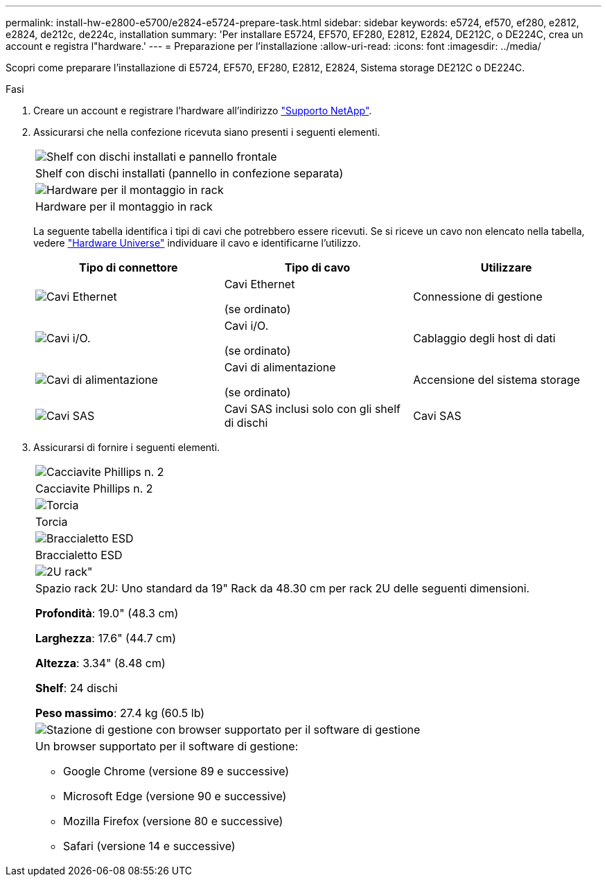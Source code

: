 ---
permalink: install-hw-e2800-e5700/e2824-e5724-prepare-task.html 
sidebar: sidebar 
keywords: e5724, ef570, ef280, e2812, e2824, de212c, de224c, installation 
summary: 'Per installare E5724, EF570, EF280, E2812, E2824, DE212C, o DE224C, crea un account e registra l"hardware.' 
---
= Preparazione per l'installazione
:allow-uri-read: 
:icons: font
:imagesdir: ../media/


[role="lead"]
Scopri come preparare l'installazione di E5724, EF570, EF280, E2812, E2824, Sistema storage DE212C o DE224C.

.Fasi
. Creare un account e registrare l'hardware all'indirizzo http://mysupport.netapp.com/["Supporto NetApp"^].
. Assicurarsi che nella confezione ricevuta siano presenti i seguenti elementi.
+
|===


 a| 
image:../media/trafford_overview.png["Shelf con dischi installati e pannello frontale"]
 a| 
Shelf con dischi installati (pannello in confezione separata)



 a| 
image:../media/superrails_inst-hw-e2800-e5700.png["Hardware per il montaggio in rack"]
 a| 
Hardware per il montaggio in rack

|===
+
La seguente tabella identifica i tipi di cavi che potrebbero essere ricevuti. Se si riceve un cavo non elencato nella tabella, vedere https://hwu.netapp.com/["Hardware Universe"^] individuare il cavo e identificarne l'utilizzo.

+
|===
| Tipo di connettore | Tipo di cavo | Utilizzare 


 a| 
image:../media/cable_ethernet_inst-hw-e2800-e5700.png["Cavi Ethernet"]
 a| 
Cavi Ethernet

(se ordinato)
 a| 
Connessione di gestione



 a| 
image:../media/cable_io_inst-hw-e2800-e5700.png["Cavi i/O."]
 a| 
Cavi i/O.

(se ordinato)
 a| 
Cablaggio degli host di dati



 a| 
image:../media/cable_power_inst-hw-e2800-e5700.png["Cavi di alimentazione"]
 a| 
Cavi di alimentazione

(se ordinato)
 a| 
Accensione del sistema storage



 a| 
image:../media/sas_cable.png["Cavi SAS"]
 a| 
Cavi SAS inclusi solo con gli shelf di dischi
 a| 
Cavi SAS

|===
. Assicurarsi di fornire i seguenti elementi.
+
|===


 a| 
image:../media/screwdriver_inst-hw-e2800-e5700.png["Cacciavite Phillips n. 2"]
 a| 
Cacciavite Phillips n. 2



 a| 
image:../media/flashlight_inst-hw-e2800-e5700.png["Torcia"]
 a| 
Torcia



 a| 
image:../media/wrist_strap_inst-hw-e2800-e5700.png["Braccialetto ESD"]
 a| 
Braccialetto ESD



 a| 
image:../media/2u_rackspace_inst-hw-e2800-e5700.png["2U rack\""]
 a| 
Spazio rack 2U: Uno standard da 19" Rack da 48.30 cm per rack 2U delle seguenti dimensioni.

*Profondità*: 19.0" (48.3 cm)

*Larghezza*: 17.6" (44.7 cm)

*Altezza*: 3.34" (8.48 cm)

*Shelf*: 24 dischi

*Peso massimo*: 27.4 kg (60.5 lb)



 a| 
image:../media/management_station_inst-hw-e2800-e5700_g60b3.png["Stazione di gestione con browser supportato per il software di gestione"]
 a| 
Un browser supportato per il software di gestione:

** Google Chrome (versione 89 e successive)
** Microsoft Edge (versione 90 e successive)
** Mozilla Firefox (versione 80 e successive)
** Safari (versione 14 e successive)


|===

